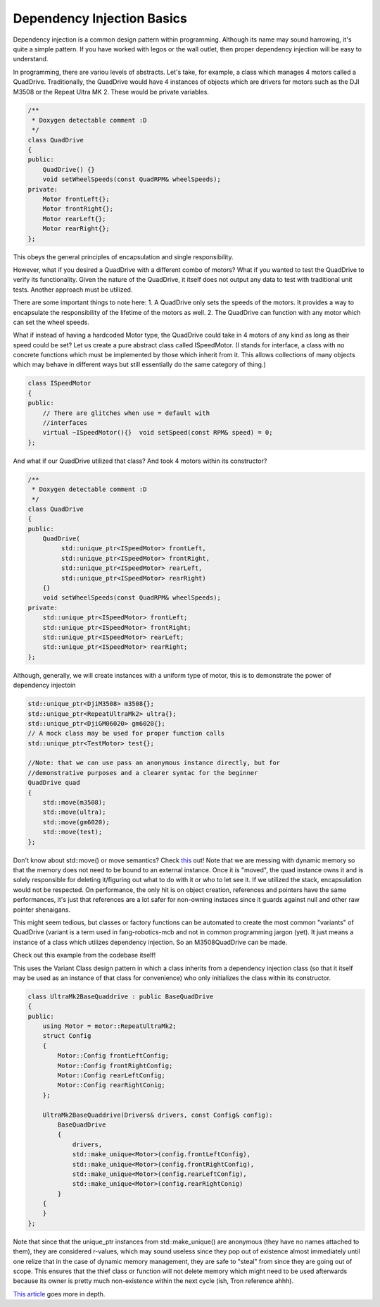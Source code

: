 Dependency Injection Basics
===========================

Dependency injection is a common design pattern within programming. Although
its name may sound harrowing, it's quite a simple pattern. If you have worked 
with legos or the wall outlet, then proper dependency injection will be easy to 
understand.

In programming, there are variou levels of abstracts. Let's take, for example, a 
class which manages 4 motors called a QuadDrive. Traditionally, the QuadDrive 
would have 4 instances of objects which are drivers for motors such as the DJI 
M3508 or the Repeat Ultra MK 2. These would be private variables.

.. code-block:: cpp

  /**
   * Doxygen detectable comment :D
   */
  class QuadDrive
  {
  public:
      QuadDrive() {}
      void setWheelSpeeds(const QuadRPM& wheelSpeeds);
  private:
      Motor frontLeft{};
      Motor frontRight{};
      Motor rearLeft{};
      Motor rearRight{};
  };

This obeys the general principles of encapsulation and single responsibility.

However, what if you desired a QuadDrive with a different combo of motors? What 
if you wanted to test the QuadDrive to verify its functionality. Given the 
nature of the QuadDrive, it itself does not output any data to test with 
traditional unit tests. Another approach must be utilized.

There are some important things to note here: 1. A QuadDrive only sets the
speeds of the motors. It provides a way to encapsulate the responsibility of
the lifetime of the motors as well. 2. The QuadDrive can function with any
motor which can set the wheel speeds.

What if instead of having a hardcoded Motor type, the QuadDrive could take in 4 
motors of any kind as long as their speed could be set? Let us create a pure 
abstract class called ISpeedMotor. (I stands for interface, a class with no 
concrete functions which must be implemented by those which inherit from it. 
This allows collections of many objects which may behave in different ways but 
still essentially do the same category of thing.)

.. code-block:: cpp

  class ISpeedMotor
  {
  public:
      // There are glitches when use = default with
      //interfaces
      virtual ~ISpeedMotor(){}  void setSpeed(const RPM& speed) = 0;
  };

And what if our QuadDrive utilized that class? And took 4 motors within its 
constructor?
  
.. code-block:: cpp

  /**
   * Doxygen detectable comment :D
   */
  class QuadDrive
  {
  public:
      QuadDrive(
           std::unique_ptr<ISpeedMotor> frontLeft,
           std::unique_ptr<ISpeedMotor> frontRight,
           std::unique_ptr<ISpeedMotor> rearLeft,
           std::unique_ptr<ISpeedMotor> rearRight)
      {}
      void setWheelSpeeds(const QuadRPM& wheelSpeeds);
  private:
      std::unique_ptr<ISpeedMotor> frontLeft;
      std::unique_ptr<ISpeedMotor> frontRight;
      std::unique_ptr<ISpeedMotor> rearLeft;
      std::unique_ptr<ISpeedMotor> rearRight;
  };

Although, generally, we will create instances with a uniform type of motor, this 
is to demonstrate the power of dependency injectoin

.. code-block:: cpp

  std::unique_ptr<DjiM3508> m3508{};
  std::unique_ptr<RepeatUltraMk2> ultra{};
  std::unique_ptr<DjiGM06020> gm6020{};
  // A mock class may be used for proper function calls
  std::unique_ptr<TestMotor> test{};

  //Note: that we can use pass an anonymous instance directly, but for 
  //demonstrative purposes and a clearer syntac for the beginner
  QuadDrive quad
  {
      std::move(m3508);
      std::move(ultra);
      std::move(gm6020);
      std::move(test);
  };

Don't know about std::move() or move semantics? Check `this
<https://www.learncpp.com/cpp-tutorial/introduction-to-smart-pointers-move-semantics/>`_
out! Note that we are messing with dynamic memory so that the memory does not
need to be bound to an external instance. Once it is "moved", the quad instance
owns it and is solely responsible for deleting it/figuring out what to do with
it or who to let see it. If we utilized the stack, encapsulation would not be
respected. On performance, the only hit is on object creation, references and
pointers have the same performances, it's just that references are a lot safer
for non-owning instaces since it guards against null and other raw pointer
shenaigans.

This might seem tedious, but classes or factory functions can be automated to 
create the most common "variants" of QuadDrive (variant is a term used in 
fang-robotics-mcb and not in common programming jargon (yet). It just means a 
instance of a class which utilizes dependency injection. So an M3508QuadDrive 
can be made.

Check out this example from the codebase itself!

This uses the Variant Class design pattern in which a class inherits from a 
dependency injection class (so that it itself may be used as an instance of that 
class for convenience) who only initializes the class within its constructor.

.. code-block:: cpp

    class UltraMk2BaseQuaddrive : public BaseQuadDrive
    {
    public:
        using Motor = motor::RepeatUltraMk2;
        struct Config
        {
            Motor::Config frontLeftConfig;
            Motor::Config frontRightConfig;
            Motor::Config rearLeftConfig;
            Motor::Config rearRightConig;
        };

        UltraMk2BaseQuaddrive(Drivers& drivers, const Config& config):
            BaseQuadDrive
            {
                drivers,
                std::make_unique<Motor>(config.frontLeftConfig),
                std::make_unique<Motor>(config.frontRightConfig),
                std::make_unique<Motor>(config.rearLeftConfig),
                std::make_unique<Motor>(config.rearRightConig)
            }
        {
        }
    };

Note that since that the unique_ptr instances from std::make_unique() are 
anonymous (they have no names attached to them), they are considered r-values, 
which may sound useless since they pop out of existence almost immediately until 
one relize that in the case of dynamic memory management, they are safe to 
"steal" from since they are going out of scope. This ensures that the thief 
class or function will not delete memory which might need to be used afterwards 
because its owner is pretty much non-existence within the next cycle (ish, Tron 
reference ahhh).

`This article <https://vladris.com/blog/2016/07/06/dependency-injection-in-c.html>`_ goes
more in depth.
